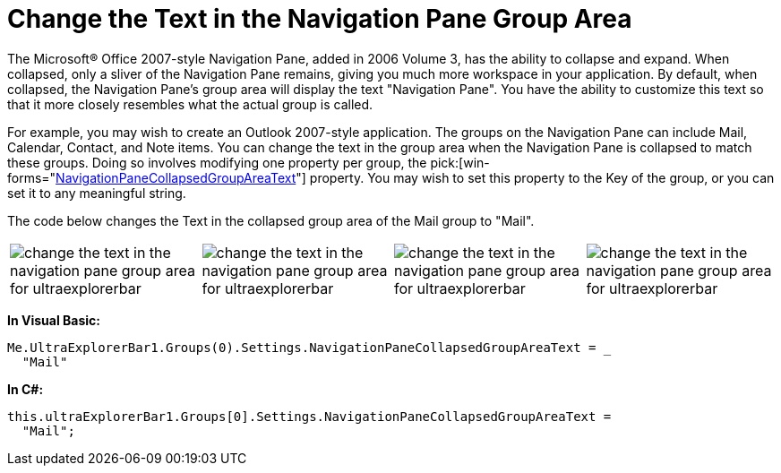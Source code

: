 ﻿////

|metadata|
{
    "name": "winexplorerbar-change-the-text-in-the-navigation-pane-group-area",
    "controlName": ["WinExplorerBar"],
    "tags": ["How Do I"],
    "guid": "{A3307507-DF29-4F1F-AE8C-DA415ECB4160}",  
    "buildFlags": [],
    "createdOn": "0001-01-01T00:00:00Z"
}
|metadata|
////

= Change the Text in the Navigation Pane Group Area

The Microsoft® Office 2007-style Navigation Pane, added in 2006 Volume 3, has the ability to collapse and expand. When collapsed, only a sliver of the Navigation Pane remains, giving you much more workspace in your application. By default, when collapsed, the Navigation Pane's group area will display the text "Navigation Pane". You have the ability to customize this text so that it more closely resembles what the actual group is called.

For example, you may wish to create an Outlook 2007-style application. The groups on the Navigation Pane can include Mail, Calendar, Contact, and Note items. You can change the text in the group area when the Navigation Pane is collapsed to match these groups. Doing so involves modifying one property per group, the  pick:[win-forms="link:{ApiPlatform}win.ultrawinexplorerbar{ApiVersion}~infragistics.win.ultrawinexplorerbar.ultraexplorerbargroupsettings~navigationpanecollapsedgroupareatext.html[NavigationPaneCollapsedGroupAreaText]"]  property. You may wish to set this property to the Key of the group, or you can set it to any meaningful string.

The code below changes the Text in the collapsed group area of the Mail group to "Mail".

[cols="a,a,a,a"]
|====
|image::images/WinExplorerBar_Change_the_Text_in_the_Navigation_Pane_Group_Area_01.png[change the text in the navigation pane group area for ultraexplorerbar]
|image::images/WinExplorerBar_Change_the_Text_in_the_Navigation_Pane_Group_Area_02.png[change the text in the navigation pane group area for ultraexplorerbar]
|image::images/WinExplorerBar_Change_the_Text_in_the_Navigation_Pane_Group_Area_03.png[change the text in the navigation pane group area for ultraexplorerbar]
|image::images/WinExplorerBar_Change_the_Text_in_the_Navigation_Pane_Group_Area_04.png[change the text in the navigation pane group area for ultraexplorerbar]

|====

*In Visual Basic:*

----
Me.UltraExplorerBar1.Groups(0).Settings.NavigationPaneCollapsedGroupAreaText = _
  "Mail"
----

*In C#:*

----
this.ultraExplorerBar1.Groups[0].Settings.NavigationPaneCollapsedGroupAreaText = 
  "Mail";
----
